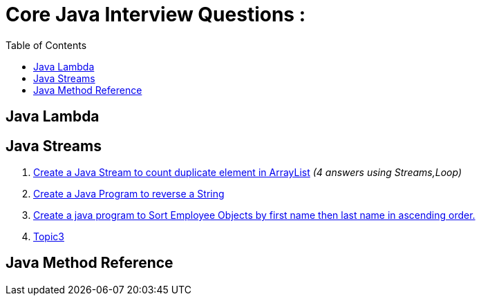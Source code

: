 = Core Java Interview Questions :
:toc:
:toc-title: Table of Contents

== Java Lambda

== Java Streams
. link:core-java/java-stream-interview-question.adoc#Q1[Create a Java Stream to count duplicate element in ArrayList]
_(4 answers using Streams,Loop)_
. link:core-java/java-stream-interview-question.adoc#Q2[Create a Java Program to reverse a String ]
. link:core-java/java-stream-interview-question.adoc#Q3[Create a java program to Sort Employee Objects by first name then last name in ascending order.]
. link:core-java/java-stream-interview-question.adoc#Q4[Topic3]

== Java Method Reference